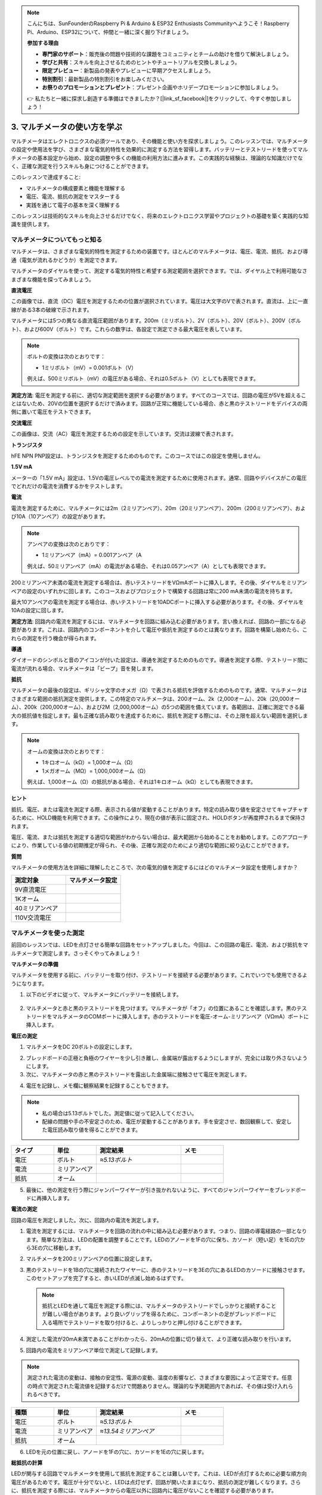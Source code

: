 .. note::

    こんにちは、SunFounderのRaspberry Pi & Arduino & ESP32 Enthusiasts Communityへようこそ！Raspberry Pi、Arduino、ESP32について、仲間と一緒に深く掘り下げましょう。

    **参加する理由**

    - **専門家のサポート**：販売後の問題や技術的な課題をコミュニティとチームの助けを借りて解決しましょう。
    - **学びと共有**：スキルを向上させるためのヒントやチュートリアルを交換しましょう。
    - **限定プレビュー**：新製品の発表やプレビューに早期アクセスしましょう。
    - **特別割引**：最新製品の特別割引をお楽しみください。
    - **お祭りのプロモーションとプレゼント**：プレゼント企画やホリデープロモーションに参加しましょう。

    👉 私たちと一緒に探求し創造する準備はできましたか？[|link_sf_facebook|]をクリックして、今すぐ参加しましょう！

3. マルチメータの使い方を学ぶ
==========================================

マルチメータはエレクトロニクスの必須ツールであり、その機能と使い方を探求しましょう。このレッスンでは、マルチメータの設定や使用法を学び、さまざまな電気的特性を効果的に測定する方法を習得します。バッテリーとテストリードを使ってマルチメータの基本設定から始め、設定の調整や多くの機能の利用方法に進みます。この実践的な経験は、理論的な知識だけでなく、正確な測定を行うスキルも身につけることができます。

このレッスンで達成すること:

* マルチメータの構成要素と機能を理解する
* 電圧、電流、抵抗の測定をマスターする
* 実践を通じて電子の基本を深く理解する

このレッスンは技術的なスキルを向上させるだけでなく、将来のエレクトロニクス学習やプロジェクトの基礎を築く実践的な知識を提供します。

マルチメータについてもっと知る
----------------------------------

マルチメータは、さまざまな電気的特性を測定するための装置です。ほとんどのマルチメータは、電圧、電流、抵抗、および導通（電気が流れるかどうか）を測定できます。

マルチメータのダイヤルを使って、測定する電気的特性と希望する測定範囲を選択できます。では、ダイヤル上で利用可能なさまざまな機能を探ってみましょう。

.. image:: img/multimeter_dashboard.png
    :width: 300
    :align: center


**直流電圧**

この画像では、直流（DC）電圧を測定するための位置が選択されています。電圧は大文字のVで表されます。直流は、上に一直線がある3本の破線で示されます。

マルチメータには5つの異なる直流電圧範囲があります。200m（ミリボルト）、2V（ボルト）、20V（ボルト）、200V（ボルト）、および600V（ボルト）です。これらの数字は、各設定で測定できる最大電圧を表しています。

.. image:: img/multimeter_dc.png
    :width: 300
    :align: center
  
.. note::

    ボルトの変換は次のとおりです：

    * 1ミリボルト（mV）= 0.001ボルト（V）

    例えば、500ミリボルト（mV）の電圧がある場合、それは0.5ボルト（V）としても表現できます。

**測定方法**: 電圧を測定する前に、適切な測定範囲を選択する必要があります。すべてのコースでは、回路の電圧が5Vを超えることはないため、20Vの位置を選択するだけで済みます。回路が正常に機能している場合、赤と黒のテストリードをデバイスの両側に置いて電圧をテストできます。


**交流電圧**

この画像は、交流（AC）電圧を測定するための設定を示しています。交流は波線で表されます。

.. image:: img/multimeter_ac.png
    :width: 300
    :align: center


**トランジスタ**

hFE NPN PNP設定は、トランジスタを測定するためのものです。このコースではこの設定を使用しません。

.. image:: img/multimeter_hfe.png
    :width: 300
    :align: center


**1.5V mA**

メーターの「1.5V mA」設定は、1.5Vの電圧レベルでの電流を測定するために使用されます。通常、回路やデバイスがこの電圧でどれだけの電流を消費するかをテストします。

.. image:: img/multimeter_1.5v.png
    :width: 300
    :align: center

**電流**

電流を測定するために、マルチメータには2m（2ミリアンペア）、20m（20ミリアンペア）、200m（200ミリアンペア）、および10A（10アンペア）の設定があります。

.. image:: img/multimeter_current.png
    :width: 300
    :align: center

.. note::

    アンペアの変換は次のとおりです：

    * 1ミリアンペア（mA）= 0.001アンペア（A

    例えば、50ミリアンペア（mA）の電流がある場合、それは0.05アンペア（A）としても表現できます。

200ミリアンペア未満の電流を測定する場合は、赤いテストリードをVΩmAポートに挿入します。その後、ダイヤルをミリアンペアの設定のいずれかに回します。このコースおよびプロジェクトで構築する回路は常に200 mA未満の電流を持ちます。

最大10アンペアの電流を測定する場合は、赤いテストリードを10ADCポートに挿入する必要があります。その後、ダイヤルを10Aの設定に回します。

.. image:: img/multimeter_10a.png
    :width: 300
    :align: center

**測定方法**: 回路内の電流を測定するには、マルチメータを回路に組み込む必要があります。言い換えれば、回路の一部になる必要があります。これは、回路内のコンポーネントを介して電圧や抵抗を測定するのとは異なります。回路を構築し始めたら、これらの測定を行う機会が得られます。

**導通**

ダイオードのシンボルと音のアイコンが付いた設定は、導通を測定するためのものです。導通を測定する際、テストリード間に電流が流れる場合、マルチメータは「ビープ」音を発します。

.. image:: img/multimeter_diode.png
    :width: 300
    :align: center

**抵抗**

マルチメータの最後の設定は、ギリシャ文字のオメガ（Ω）で表される抵抗を評価するためのものです。通常、マルチメータはさまざまな範囲の抵抗測定を提供します。この特定のマルチメータは、200オーム、2k（2,000オーム）、20k（20,000オーム）、200k（200,000オーム）、および2M（2,000,000オーム）の5つの範囲を備えています。各範囲は、正確に測定できる最大の抵抗値を指定します。最も正確な読み取りを達成するために、抵抗を測定する際には、その上限を超えない範囲を選択します。

.. image:: img/multimeter_resistance.png
    :width: 300
    :align: center

.. note::

    オームの変換は次のとおりです：

    * 1キロオーム（kΩ）= 1,000オーム（Ω）
    * 1メガオーム（MΩ）= 1,000,000オーム（Ω）

    例えば、1,000オーム（Ω）の抵抗がある場合、それは1キロオーム（kΩ）としても表現できます。

**ヒント**

抵抗、電圧、または電流を測定する際、表示される値が変動することがあります。特定の読み取り値を安定させてキャプチャするために、HOLD機能を利用できます。この操作により、現在の値が表示に固定され、HOLDボタンが再度押されるまで保持されます。

電圧、電流、または抵抗を測定する適切な範囲がわからない場合は、最大範囲から始めることをお勧めします。このアプローチにより、作業している値の初期推定が得られ、その後、正確な測定のためにより適切な範囲に絞り込むことができます。

**質問**

マルチメータの使用方法を詳細に理解したところで、次の電気的値を測定するにはどのマルチメータ設定を使用しますか？

.. list-table::
  :widths: 25 25
  :header-rows: 1

  * - 測定対象
    - マルチメータ設定
  * - 9V直流電圧
    -
  * - 1Kオーム
    -
  * - 40ミリアンペア
    - 
  * - 110V交流電圧
    -


マルチメータを使った測定
--------------------------------

前回のレッスンでは、LEDを点灯させる簡単な回路をセットアップしました。今回は、この回路の電圧、電流、および抵抗をマルチメータで測定します。さっそくやってみましょう！

**マルチメータの準備**

マルチメータを使用する前に、バッテリーを取り付け、テストリードを接続する必要があります。これでいつでも使用できるようになります。

1. 以下のビデオに従って、マルチメータにバッテリーを接続します。

  .. raw:: html

      <video width="600" loop autoplay muted>
          <source src="_static/video/3_multimeter_battery.mp4" type="video/mp4">
          Your browser does not support the video tag.
      </video>

2. マルチメータと赤と黒のテストリードを見つけます。マルチメータが「オフ」の位置にあることを確認します。黒のテストリードをマルチメータのCOMポートに挿入します。赤のテストリードを電圧-オーム-ミリアンペア（VΩmA）ポートに挿入します。

.. image:: img/multimeter_test_wire.png
  :width: 300
  :align: center

**電圧の測定**

1. マルチメータをDC 20ボルトの設定にします。

.. image:: img/multimeter_dc_20v.png
  :width: 300
  :align: center

2. ブレッドボードの正極と負極のワイヤーを少し引き離し、金属端が露出するようにしますが、完全には取り外さないようにします。

3. 次に、マルチメータの赤と黒のテストリードを露出した金属端に接触させて電圧を測定します。

.. image:: img/3_measure_volmeter.png

4. 電圧を記録し、メモ欄に観察結果を記録することもできます。

.. note::

    * 私の場合は5.13ボルトでした。測定値に従って記入してください。

    * 配線の問題や手の不安定さのため、電圧が変動することがあります。手を安定させ、数回観察して、安定した電圧読み取り値を得ることができます。

.. list-table::
   :widths: 25 25 50 25
   :header-rows: 1

   * - タイプ
     - 単位
     - 測定結果
     - メモ
   * - 電圧
     - ボルト
     - *≈5.13ボルト*
     - 
   * - 電流
     - ミリアンペア
     - 
     - 
   * - 抵抗
     - オーム
     - 
     -

5. 最後に、他の測定を行う際にジャンパーワイヤーが引き抜かれないように、すべてのジャンパーワイヤーをブレッドボードに再挿入します。

**電流の測定**

回路の電圧を測定しました。次に、回路内の電流を測定します。

1. 電流を測定するには、マルチメータを回路の流れの中に組み込む必要があります。つまり、回路の導電経路の一部となります。簡単な方法は、LEDの配置を調整することです。LEDのアノードを1Fの穴に保ち、カソード（短い足）を1Eの穴から3Eの穴に移動します。

.. image:: img/3_measure_current.png
  :width: 600
  :align: center

2. マルチメータを200ミリアンペアの位置に設定します。

.. image:: img/multimeter_200ma.png
  :width: 300
  :align: center

3. 黒のテストリードを1Bの穴に接続されたワイヤーに、赤のテストリードを3Eの穴にあるLEDのカソードに接触させます。このセットアップを完了すると、赤いLEDが点滅し始めるはずです。

  .. note::

    抵抗とLEDを通して電圧を測定する際には、マルチメータのテストリードでしっかりと接続することが難しい場合があります。より良いグリップを得るために、コンポーネントの足がブレッドボードに入る場所でテストリードを取り付けると、よりしっかりと押し付けることができます。

.. image:: img/3_measure_current2.png

4. 測定した電流が20mA未満であることがわかったら、20mAの位置に切り替えて、より正確な読み取りを行います。

.. image:: img/multimeter_20a.png
  :width: 300
  :align: center


5. 回路内の電流をミリアンペア単位で測定して記録します。

.. note::

  測定された電流の変動は、接触の安定性、電源の変動、温度の影響など、さまざまな要因によって正常です。任意の時点で測定された電流値を記録するだけで問題ありません。理論的な予測範囲内であれば、その値は受け入れられるべきです。

  
.. list-table::
   :widths: 25 25 50 25
   :header-rows: 1

   * - 種類
     - 単位
     - 測定結果
     - メモ
   * - 電圧
     - ボルト
     - *≈5.13ボルト*
     - 
   * - 電流
     - ミリアンペア
     - *≈13.54ミリアンペア*
     - 
   * - 抵抗
     - オーム
     - 
     -

6. LEDを元の位置に戻し、アノードを1Fの穴に、カソードを1Eの穴に戻します。

**総抵抗の計算**

LEDが関与する回路でマルチメータを使用して抵抗を測定することは難しいです。これは、LEDが点灯するために必要な順方向電圧があるためです。電圧が十分でないと、LEDは点灯せず、回路が開いたままになり、抵抗の測定が難しくなります。さらに、抵抗を測定する際には、マルチメータからの電圧以外に回路内に電圧がないことを確認する必要があります。

したがって、マルチメータを使って直接回路の抵抗を測定するのは簡単ではありません。そのため、電圧と電流から抵抗を計算するために、オームの法則を使用します。この法則の詳細については、次のレッスンで詳しく説明します。

.. code-block::

    電圧 = 電流 x 抵抗

    または

    V = I • R

この方程式を変形すると、次のようになります：

.. code-block::

    抵抗 = 電圧 / 電流

    または

    R = V / I

上記の式を使用して、測定した電圧と電流を使用して回路内の総抵抗を計算し、表に記入します。

.. note::

    電圧はボルト単位、抵抗はオーム単位、表の電流はミリアンペア単位であるため、ミリアンペアをアンペアに変換する必要があります：

    1アンペア = 1000ミリアンペア

    つまり、測定した電流を1000で割ってから、式を使用して総抵抗を計算する必要があります。最終的な計算結果は整数ではないかもしれません。小数点以下2桁に四捨五入してください。例えば、私の計算値は378.8774002954でしたが、378.88に四捨五入します。

    R = 5.13 / (13.54 / 1000) = 378.88オーム


.. list-table::
   :widths: 25 25 50 25
   :header-rows: 1

   * - 種類
     - 単位
     - 測定結果
     - メモ
   * - 電圧
     - ボルト
     - *≈5.13ボルト*
     - 
   * - 電流
     - ミリアンペア
     - *≈13.54ミリアンペア*
     - 
   * - 抵抗
     - オーム
     - *≈378.88オーム*
     -

**抵抗値の測定**

回路の総抵抗を計算したので、次はその抵抗がどれだけ抵抗器によるものか、そしてどれだけLEDによるものかを確認します。私たちの抵抗器は220オームとマークされていますが、5％の許容範囲があるため、実際には209から231オームの間にある可能性があります。マルチメータを使用して正確な値を確認しましょう。

1. 抵抗を測定する際には、マルチメータが唯一の電圧源として機能する必要があります。回路に他の電源が接続されていないことを確認してください。したがって、Arduino Uno R3からジャンパーワイヤーを取り外し、ブレッドボードが孤立していることを確認します。

.. image:: img/3_measure_resistance.png
  :width: 600
  :align: center

2. 抵抗器の抵抗を正確に測定するために、マルチメータを2K（2000オーム）の抵抗モードに設定します。

.. image:: img/multimeter_2k.png
  :width: 300
  :align: center

3. マルチメータの赤と黒のテストリードを抵抗器の両側に置き、マルチメータの読み取り値を記録します。

.. image:: img/3_measure_resistor.png

4. 測定後、マルチメータを「OFF」位置に設定して電源を切ることを忘れないでください。

**LEDの抵抗値の計算**

LEDの抵抗を求めるには、回路の総抵抗から抵抗器の抵抗を引きます。

.. code-block::


    LEDの抵抗 = 総抵抗 - 抵抗器の抵抗

私の測定値に基づくと、LEDの抵抗は次のようになるはずです：378.88 - 215 = 163.88オーム。

マルチメータを使用して回路内の電圧、電流、および抵抗を測定する基本的な操作を体験しました。簡単なLED回路の構築から、LEDを含む回路での抵抗測定の詳細まで、オームの法則を実践的に適用し、直列回路と並列回路のダイナミクスを理解しました。これから進むにあたり、これらの基本的なスキルがより複雑なプロジェクトとエレクトロニクスの深い理解の基礎を築くことを覚えておいてください。実験を続け、学び続け、一緒にエレクトロニクスの探求の道を照らしていきましょう。


